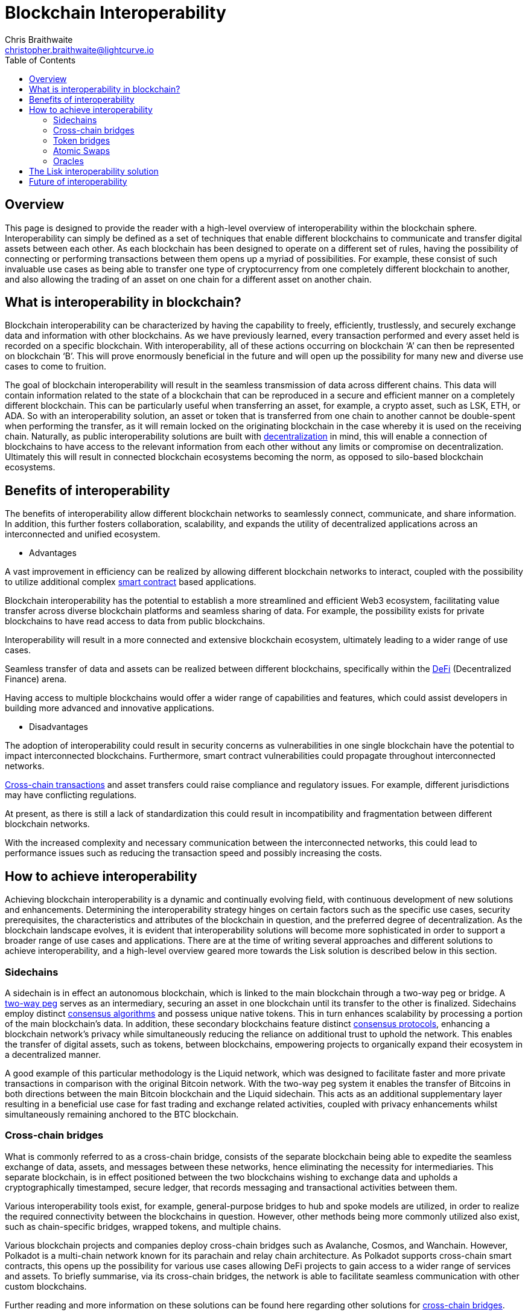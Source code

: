= Blockchain Interoperability
Chris Braithwaite <christopher.braithwaite@lightcurve.io>
:description: What is blockchain interoperability and how does it work
:toc:
:idprefix:
:idseparator: -
:imagesdir: ../../assets/images

// project urls

//:url_configure: lisk-core::management/configuration.adoc
//:url_snapshot: lisk-core::management/reset-synchronize.adoc#creating-own-snapshots
//:url_restful_api: api/lisk-service-http.adoc
//:url_lisk_desktop: https://lisk.com/wallet
//image:intro/xxx.png[align="center"]
:url_sidechain: understand-blockchain/interoperability/sidechain-registration-and-recovery.adoc
:url_decentralization: intro/what-is-blockchain.adoc#decentralization
:url_consensus_protocols: understand-blockchain/consensus/index.adoc
:url_nft: tutorial/nft.adoc
:url_lisk_interop: understand-blockchain/interoperability/index.adoc
:url_cross_chain_cert: understand-blockchain/interoperability/communication.adoc
:url_cross_chain_messages: understand-blockchain/interoperability/communication.adoc
// TODO: Add this in when page is completed :url_certificates: understand-blockchain/consensus/certificates.adoc
:url_validators: understand-blockchain/consensus/pos-poa.adoc#validator-selection
:url_cross_chain_updates: understand-blockchain/interoperability/sidechain-registration-and-recovery.adoc#first-cross-chain-update

// urls

:url_defi: https://www.investopedia.com/decentralized-finance-defi-5113835
:url_cross-chain: https://www.horizen.io/academy/cross-chain-transactions/
:url_two_way_peg: https://www.jvillella.com/sidechain
:url_smart-contract: https://www.investopedia.com/terms/s/smart-contracts.asp
:url_atomic_swaps: https://atomicdex.io/en/blog/atomic-swaps/#what-are-atomic-swaps
:url_consensus_algorithm: https://www.geeksforgeeks.org/consensus-algorithms-in-blockchain/
:url_decentralized_oracles: https://academy.shrimpy.io/post/what-are-decentralized-oracles
:url_defi: https://blockgeeks.com/guides/how-defi-works/
:url_web3: https://www.mckinsey.com/featured-insights/mckinsey-explainers/what-is-web3
:url_oracles: https://research.aimultiple.com/blockchain-oracle/
:url_iot: https://www.analyticsvidhya.com/blog/2023/02/the-key-to-security-combining-iot-and-blockchain-technology/
:url_lisk_interop_blog: https://lisk.com/blog/posts/high-level-overview-lisk-interoperability
:url_axie: https://axieinfinity.com/
:url_starkdefi: https://www.starkdefi.com/
:url_cross_chain_bridges: https://group.hashkey.com/en/insights/cross-chain-bridge-transfer-crypto-blockchain.html


== Overview

This page is designed to provide the reader with a high-level overview of interoperability within the blockchain sphere.
Interoperability can simply be defined as a set of techniques that enable different blockchains to communicate and transfer digital assets between each other.
As each blockchain has been designed to operate on a different set of rules, having the possibility of connecting or performing transactions between them opens up a myriad of possibilities.
For example, these consist of such invaluable use cases as being able to transfer one type of cryptocurrency from one completely different blockchain to another, and also allowing the trading of an asset on one chain for a different asset on another chain.

== What is interoperability in blockchain?

Blockchain interoperability can be characterized by having the capability to freely, efficiently, trustlessly, and securely exchange data and information with other blockchains.
As we have previously learned, every transaction performed and every asset held is recorded on a specific blockchain.
With interoperability, all of these actions occurring on blockchain ‘A’ can then be represented on blockchain ‘B’.
This will prove enormously beneficial in the future and will open up the possibility for many new and diverse use cases to come to fruition.

The goal of blockchain interoperability will result in the seamless transmission of data across different chains.
This data will contain information related to the state of a blockchain that can be reproduced in a secure and efficient manner on a completely different blockchain.
This can be particularly useful when transferring an asset, for example, a crypto asset, such as LSK, ETH, or ADA.
So with an interoperability solution, an asset or token that is transferred from one chain to another cannot be double-spent when performing the transfer, as it will remain locked on the originating blockchain in the case whereby it is used on the receiving chain.
Naturally, as public interoperability solutions are built with xref:{url_decentralization}[decentralization] in mind, this will enable a connection of blockchains to have access to the relevant information from each other without any limits or compromise on decentralization.
Ultimately this will result in connected blockchain ecosystems becoming the norm, as opposed to silo-based blockchain ecosystems.

== Benefits of interoperability

The benefits of interoperability allow different blockchain networks to seamlessly connect, communicate, and share information.
In addition, this further fosters collaboration, scalability, and expands the utility of decentralized applications across an interconnected and unified ecosystem.

- Advantages

A vast improvement in efficiency can be realized by allowing different blockchain networks to interact, coupled with the possibility to utilize additional complex {url_smart-contract}[smart contract^] based applications.

Blockchain interoperability has the potential to establish a more streamlined and efficient Web3 ecosystem, facilitating value transfer across diverse blockchain platforms and seamless sharing of data.
For example, the possibility exists for private blockchains to have read access to data from public blockchains.

Interoperability will result in a more connected and extensive blockchain ecosystem, ultimately leading to a wider range of use cases.

Seamless transfer of data and assets can be realized between different blockchains, specifically within the {url_defi}[DeFi^] (Decentralized Finance) arena.

Having access to multiple blockchains would offer a wider range of capabilities and features, which could assist developers in building more advanced and innovative applications.

- Disadvantages

The adoption of interoperability could result in security concerns as vulnerabilities in one single blockchain have the potential to impact interconnected blockchains.
Furthermore, smart contract vulnerabilities could propagate throughout interconnected networks.

{url_cross-chain}[Cross-chain transactions^] and asset transfers could raise compliance and regulatory issues.
For example, different jurisdictions may have conflicting regulations.

At present, as there is still a lack of standardization this could result in incompatibility and fragmentation between different blockchain networks.

With the increased complexity and necessary communication between the interconnected networks, this could lead to performance issues such as reducing the transaction speed and possibly increasing the costs.

== How to achieve interoperability

Achieving blockchain interoperability is a dynamic and continually evolving field, with continuous development of new solutions and enhancements.
Determining the interoperability strategy hinges on certain factors such as the specific use cases, security prerequisites, the characteristics and attributes of the blockchain in question, and the preferred degree of decentralization.
As the blockchain landscape evolves, it is evident that interoperability solutions will become more sophisticated in order to support a broader range of use cases and applications.
There are at the time of writing several approaches and different solutions to achieve interoperability, and a high-level overview geared more towards the Lisk solution is described below in this section.

=== Sidechains

A sidechain is in effect an autonomous blockchain, which is linked to the main blockchain through a two-way peg or bridge.
A {url_two_way_peg}[two-way peg^] serves as an intermediary, securing an asset in one blockchain until its transfer to the other is finalized.
Sidechains employ distinct {url_consensus_algorithm}[consensus algorithms^] and possess unique native tokens.
This in turn enhances scalability by processing a portion of the main blockchain's data.
In addition, these secondary blockchains feature distinct xref:{url_consensus_protocols}[consensus protocols], enhancing a blockchain network's privacy while simultaneously reducing the reliance on additional trust to uphold the network.
This enables the transfer of digital assets, such as tokens, between blockchains, empowering projects to organically expand their ecosystem in a decentralized manner.

A good example of this particular methodology is the Liquid network, which was designed to facilitate faster and more private transactions in comparison with the original Bitcoin network.
With the two-way peg system it enables the transfer of Bitcoins in both directions between the main Bitcoin blockchain and the Liquid sidechain.
This acts as an additional supplementary layer resulting in a beneficial use case for fast trading and exchange related activities, coupled with privacy enhancements whilst simultaneously remaining anchored to the BTC blockchain.

=== Cross-chain bridges

What is commonly referred to as a cross-chain bridge, consists of the separate blockchain being able to expedite the seamless exchange of data, assets, and messages between these networks, hence eliminating the necessity for intermediaries.
This separate blockchain, is in effect positioned between the two blockchains wishing to exchange data and upholds a cryptographically timestamped, secure ledger, that records messaging and transactional activities between them.

Various interoperability tools exist, for example, general-purpose bridges to hub and spoke models are utilized, in order to realize the required connectivity between the blockchains in question.
However, other methods being more commonly utilized also exist, such as chain-specific bridges, wrapped tokens, and multiple chains.

Various blockchain projects and companies deploy cross-chain bridges such as Avalanche, Cosmos, and Wanchain.
However, Polkadot is a multi-chain network known for its parachain and relay chain architecture.
As Polkadot supports cross-chain smart contracts, this opens up the possibility for various use cases allowing DeFi projects to gain access to a wider range of services and assets.
To briefly summarise, via its cross-chain bridges, the network is able to facilitate seamless communication with other custom blockchains.

Further reading and more information on these solutions can be found here regarding other solutions for {url_cross_chain_bridges}[cross-chain bridges^].

=== Token bridges

Token bridges enable users to transfer assets seamlessly between different blockchain networks, and the specific process can vary across different bridges.
Certain bridges employ a lock and mint mechanism, which basically results in deploying a {url_smart-contract}[smart contract^] on the blockchain that locks a crypto asset, while simultaneously another smart contract on the receiving blockchain network mints an identical version of the asset.

Generally speaking, Token bridges can be defined into two categories, trust-based bridges, and trustless bridges.

Firstly, trust-based bridges are commonly referred to as custodial bridges, or trust-based federation bridges that operate under the control of a group of mediators or a central entity.
Users that wish to convert one asset/token into a different asset/token, are reliant on the members of the federation to authenticate and validate the transaction.
With this methodology the mediator's prime objective is the smooth flow of a transaction, hence their focus on preventing or identifying any fraudulent behavior is secondary.
Trust-based bridges offer a fast expedient and relatively cheap solution.
So the main incentive is to facilitate the transaction with relative ease and in a timely manner.

Trustless bridges are also referred to as decentralized bridges and hence rely on smart contracts to perform and execute the required transaction.
These types of bridges involve the participation of individual blockchain networks to validate the transactions.
Trustless bridges offer an enhanced level of security and flexibility.

To summarise here, the difference between the two types of bridges described in this section, are that token bridges frequently utilize a cross-chain messaging protocol designed specifically in order to transfer tokens between different blockchains.
Whereas cross-chain bridges commonly requires the burning or locking of tokens on the source chain using a smart contract, this is then succeeded by the unlocking or minting of tokens on the destination chain via a separate smart contract.

A well known blockchain project deploying token bridges is Wrapped Bitcoin (WBTC). Briefly, the process involves a token bridge whereby a participating users BTC is locked on the Bitcoin blockchain.
This results in an equivalent amount of WBTC being minted on the Ethereum blockchain.
On the other hand, when the user want to redeem their Bitcoin, they can burn the WBTC tokens on the Ethereum blockchain, and the corresponding amount of Bitcoin is released on the Bitcoin blockchain.
This technique opens up the possibility for a variety of use cases, as users are able to access decentralized applications (DApps) and smart contracts using their BTC holdings on the Ethereum platform.


=== Atomic Swaps

Atomic swaps can be thought of as facilitators that manage the exchange of tokens across multiple blockchains.
With this method, peer-to-peer token exchanges can be deployed, whereby transactions occur directly between chains, eliminating the need for any centralized intermediaries such as CEXs.
Although this methodology does not offer seamless cross-chain communication, it does provide a technique whereby direct transactions can take place between different blockchains.

To give a very brief example, an atomic swap allows the trustless exchange of token 'x' on one chain to token 'y' on a different chain.
It is not necessary that verification from either chain is required, as the data is exchanged between the involved peers.

One example of a blockchain project using atomic swaps is Decred (DCR).
Briefly, the usage of atomic swaps requires cross-chain compatibility between the tokens in question, and to accomplish this, Hashed Time-Locked Contracts (HTLCs) are deployed.
HTLCs ensure that the swap is atomic, hence, it either happens entirely or not at all.
This involves a time lock and a hash lock, which enables both parties to create time-bound contracts with certain conditions in a allow parties to create time-bound contracts in a specified timeframe.

To gain more in-depth knowledge of how this mechanism functions, please read this description of {url_atomic_swaps}[atomic swaps^].

=== Oracles

Oracles can best be described as bridges or links that connect the blockchain to external entities, namely the outside world.
They enable {url_smart-contract}[smart contracts^] to incorporate data from a wide array of sources such as stock prices, weather information, flight details, etc.
In theory, this could be any type of real-world data so the possibilities of a wide variety of use cases exist ranging from {url_defi}[DeFi^], and Cross-chain services to xref:{url_nft}[NFTs], to name a few.
Furthermore, oracles offer a means for the decentralized {url_web3}[Web3^] ecosystem to connect with established data sources and legacy systems.
Since blockchains lack inherent access to what is known as 'off-chain' data by themselves, oracles play a pivotal role and hence, provide a valuable third-party service that significantly expands the use cases for smart contracts.

The potential of {url_decentralized_oracles}[decentralized oracles^] lies in their ability to introduce protective mechanisms that could result in significantly reducing systemic risks.
Hence, the secure and trustworthy implementation of blockchain oracles can be considered as a crucial element, that is essential for aiding and promoting the reliable and secure growth of the blockchain ecosystem.
To summarise, ultimately they are the link between on-chain and off-chain data, and certain types of oracles exist from inbound and outbound, to centralized and decentralized oracles.

Although oracles are primarily utilized to provide smart contracts with external data, thus augmenting their potential functionalities rather than directly enabling interoperability, certain projects exist leveraging oracles in order to facilitate cross-chain communication and retrieve external data.
Chainlink (LINK) is one such entity that operates a decentralized oracle network, whereby it acts as a bridge between on-chain and off-chain data sources that enables smart contracts on a variety of blockchains to connect in a secure manner with real-world data, payment systems, and APIs.


More in-depth information can be found here in this {url_oracles}[guide to oracles^].

== The Lisk interoperability solution

The Lisk interoperability solution facilitates communication with other Lisk chains built within the Lisk ecosystem, via the concept of cross-chain certification, and deploys the <<cross-chain-bridges,cross-chain bridge>> methodology as described earlier on this page.
Fundamentally, cross-chain certification involves submitting information from one chain to another, through a signed object known as a certificate.
// TODO: Add this reference to the relevant link when the certificate page is completed. xref:{url_certificates}[certificate].
For a more detailed description, please read the xref:{url_lisk_interop}[Lisk Interoperability] page, and also the {url_lisk_interop_blog}[Lisk interoperability blog post^].

Furthermore, the Lisk interoperability solution was designed with the following key attributes in mind, scalability, security, flexibility, and efficiency:

 - Scalability

* There are no limits on the amount of sidechains that can be connected to the Lisk mainchain.

-  Security

* One of the key aspects of security with the Lisk interoperability solution ensures that the requirement for certificates is signed by a significant proportion of xref:{url_validators}[validators] on the sending chain, with all xref:{url_cross_chain_messages}[cross-chain messages] authenticated by these certificates.
// TODO: Add this reference to the relevant link when the certificate page is completed. xref:{url_certificates}[certificate].
// The receiving chains, which maintain the validator set of the sending chain, can easily verify the legitimacy of signatures on a certificate.
// This capability enables the detection and rejection of malicious cross-chain update transactions, as long as the security assumptions on the sending chain remain valid.

 - Flexibility

* xref:{url_cross_chain_updates}[Cross-chain update] transactions can be transmitted at any frequency, for example, whether it's every few seconds or just once a month.
As the creation and transmission of these transactions are not limited to validators or any specific roles, this gives further flexibility.
In addition, the Lisk interoperability solution allows the sending of arbitrary cross-chain messages.

 - Efficiency

* Despite routing all sidechain-to-sidechain cross-chain messages through the mainchain, it doesn't impose any encumbrance or excessive load, as the mainchain merely relays the messages without engaging in resource-intensive processing.

== Future of interoperability

The future of blockchain interoperability is continuing to evolve, and technological advances have made a revolutionary impact on unlocking the full potential of blockchain.
Just in the financial sector alone, providing a secure and decentralized ledger for transactions is a game changer.
However, as {url_web3}[Web3^] extends its reach beyond finance into sectors such as supply chain management, healthcare, {url_iot}[IoT^], gaming, social media, and identity management, it becomes apparent that blockchain alone cannot meet the demands.

The outlook for blockchain interoperability appears highly promising, as this is key to the growth of the {url_web3}[Web3^] ecosystem.
Interoperability enables different blockchain networks to share transaction data, unlocking a plethora of possibilities.
The significance here becomes evident in the creation of new innovative, and pioneering applications.
For example, applications such as {url_axie}[Axie Infinity^], and {url_starkdefi}[Stark Defi^], are accessible through conventional user interfaces and are completely reliant on interoperability, hence, subsequently further                                                                                     accelerating the adoption of {url_web3}[Web3^].


In the near future, collaborative efforts among various blockchain networks is predicted to lead to the establishment of a truly interoperable ecosystem.
This advancement holds the potential for more seamless and efficient data sharing and value transfer across diverse blockchain platforms, enhancing the overall security and efficiency of the web3 ecosystem.

For the blockchain industry to realize its full potential, global governments and regulators must work towards establishing a consensus on web3 regulations.
This concerted effort is crucial in facilitating the evolution and maturation of the blockchain industry.

Finally, the potential of Web3 coupled with blockchain interoperability extends to unlocking unparalleled economic productivity, democratizing access to financial services, and returning control to users.
It is predicted that nations that adopt and embrace Web3 are poised to thrive, fostering further innovation in this ever-evolving arena.
